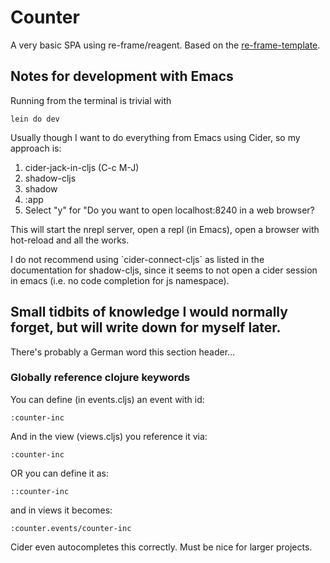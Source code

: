 * Counter
A very basic SPA using re-frame/reagent.
Based on the [[https://github.com/day8/re-frame-template][re-frame-template]].

** Notes for development with Emacs
Running from the terminal is trivial with
#+begin_src
lein do dev 
#+end_src


Usually though I want to do everything from Emacs using Cider, so my approach is:
1. cider-jack-in-cljs (C-c M-J)
2. shadow-cljs 
3. shadow
4. :app
5. Select "y" for "Do you want to open localhost:8240 in a web browser?

This will start the nrepl server, open a repl (in Emacs), open a browser with hot-reload and 
all the works.

I do not recommend using `cider-connect-cljs` as listed in the documentation for shadow-cljs,
since it seems to not open a cider session in emacs (i.e. no code completion for js namespace).


** Small tidbits of knowledge I would normally forget, but will write down for myself later.
There's probably a German word this section header...

*** Globally reference clojure keywords
You can define (in events.cljs) an event with id:
#+begin_src
:counter-inc
#+end_src
And in the view (views.cljs) you reference it via:
#+begin_src
:counter-inc
#+end_src

OR you can define it as:
#+begin_src
::counter-inc
#+end_src
and in views it becomes:
#+begin_src
:counter.events/counter-inc
#+end_src
Cider even autocompletes this correctly. Must be nice for larger projects.
